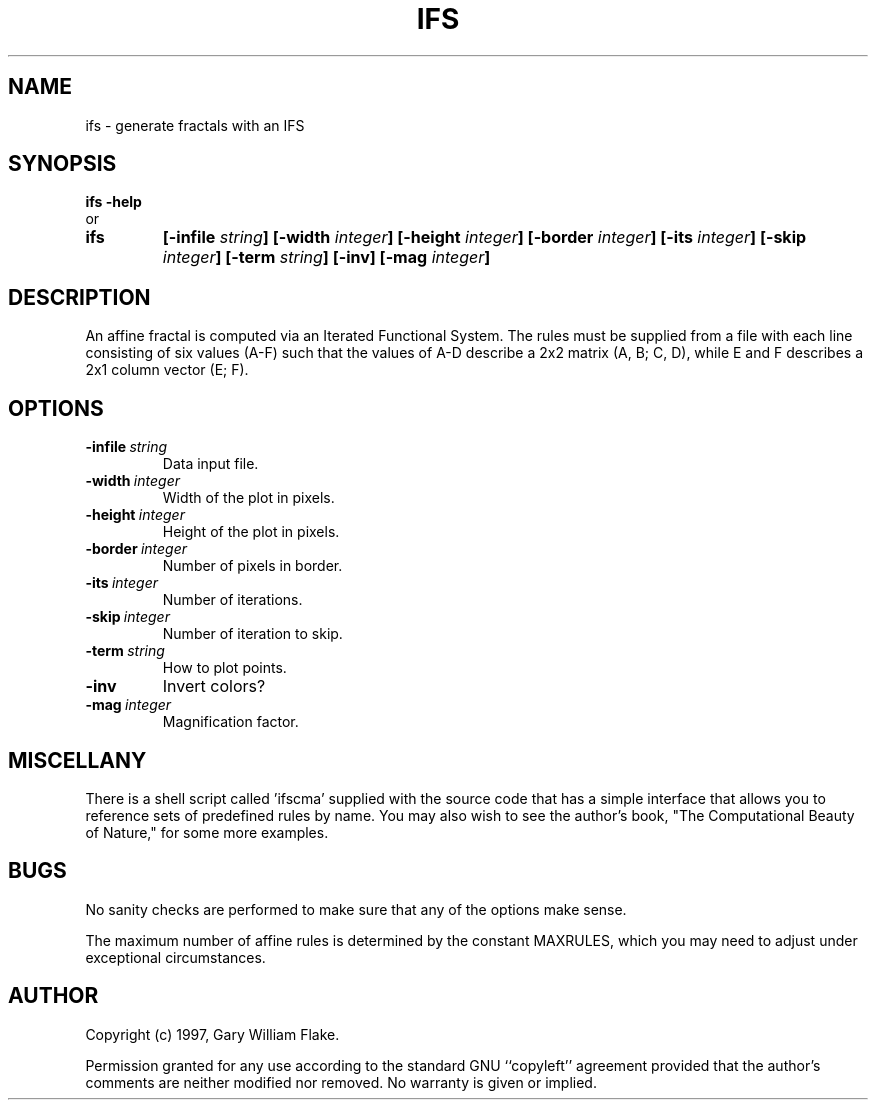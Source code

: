 .TH IFS 1
.SH NAME
.PD 0
.TP
ifs \- generate fractals with an IFS
.PD 1
.SH SYNOPSIS
.PD 0
.TP
.B ifs \fB-help
.LP
\ \ or
.TP
.B ifs
\fB[\-infile \fIstring\fP]
[\-width \fIinteger\fP]
[\-height \fIinteger\fP]
[\-border \fIinteger\fP]
[\-its \fIinteger\fP]
[\-skip \fIinteger\fP]
[\-term \fIstring\fP]
[\-inv]
[\-mag \fIinteger\fP]
.PD 1
.SH DESCRIPTION
An affine fractal is computed via an Iterated Functional System. 
The rules must be supplied from a file with each line 
consisting of six values (A-F) such that the values of A-D describe 
a 2x2 matrix (A, B; C, D), while E and F describes a 2x1 column vector 
(E; F).
.SH OPTIONS
.IP \fB\-infile\ \fIstring\fP
Data input file.
.IP \fB\-width\ \fIinteger\fP
Width of the plot in pixels.
.IP \fB\-height\ \fIinteger\fP
Height of the plot in pixels.
.IP \fB\-border\ \fIinteger\fP
Number of pixels in border.
.IP \fB\-its\ \fIinteger\fP
Number of iterations.
.IP \fB\-skip\ \fIinteger\fP
Number of iteration to skip.
.IP \fB\-term\ \fIstring\fP
How to plot points.
.IP \fB\-inv
Invert colors?
.IP \fB\-mag\ \fIinteger\fP
Magnification factor.
.SH MISCELLANY
There is a shell script called 'ifscma' supplied with the source
code that has a simple interface that allows you to reference
sets of predefined rules by name.  You may also wish to see the
author's book, "The Computational Beauty of Nature," for
some more examples.
.SH BUGS
No sanity checks are performed to make sure that any of the
options make sense.

The maximum number of affine rules is determined by the
constant MAXRULES, which you may need to adjust under exceptional
circumstances.
.SH AUTHOR
Copyright (c) 1997, Gary William Flake.

Permission granted for any use according to the standard GNU
``copyleft'' agreement provided that the author's comments are
neither modified nor removed.  No warranty is given or implied.
